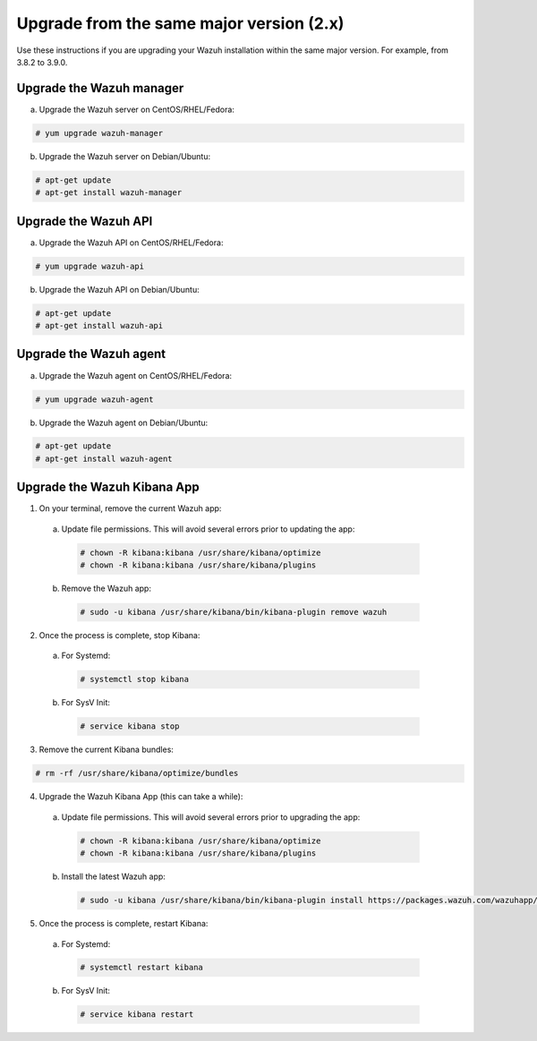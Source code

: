 .. Copyright (C) 2019 Wazuh, Inc.

.. _upgrading_same_major:

Upgrade from the same major version (2.x)
=========================================

Use these instructions if you are upgrading your Wazuh installation within the same major version. For example, from 3.8.2 to 3.9.0.

Upgrade the Wazuh manager
-------------------------

a) Upgrade the Wazuh server on CentOS/RHEL/Fedora:

.. code-block:: console

    # yum upgrade wazuh-manager

b) Upgrade the Wazuh server on Debian/Ubuntu:

.. code-block:: console

    # apt-get update 
    # apt-get install wazuh-manager

Upgrade the Wazuh API
---------------------

a) Upgrade the Wazuh API on CentOS/RHEL/Fedora:

.. code-block:: console

    # yum upgrade wazuh-api

b) Upgrade the Wazuh API on Debian/Ubuntu:

.. code-block:: console

    # apt-get update 
    # apt-get install wazuh-api


Upgrade the Wazuh agent
-----------------------

a) Upgrade the Wazuh agent on CentOS/RHEL/Fedora:

.. code-block:: console

    # yum upgrade wazuh-agent

b) Upgrade the Wazuh agent on Debian/Ubuntu:

.. code-block:: console

    # apt-get update 
    # apt-get install wazuh-agent


Upgrade the Wazuh Kibana App
----------------------------

1) On your terminal, remove the current Wazuh app:

  a) Update file permissions. This will avoid several errors prior to updating the app:

    .. code-block:: console

      # chown -R kibana:kibana /usr/share/kibana/optimize
      # chown -R kibana:kibana /usr/share/kibana/plugins

  b) Remove the Wazuh app:

    .. code-block:: console

      # sudo -u kibana /usr/share/kibana/bin/kibana-plugin remove wazuh

2) Once the process is complete, stop Kibana:

  a) For Systemd:

    .. code-block:: console

        # systemctl stop kibana

  b) For SysV Init:

    .. code-block:: console

        # service kibana stop

3) Remove the current Kibana bundles:

.. code-block:: console

    # rm -rf /usr/share/kibana/optimize/bundles

4) Upgrade the Wazuh Kibana App (this can take a while):

  a) Update file permissions. This will avoid several errors prior to upgrading the app:

    .. code-block:: console

      # chown -R kibana:kibana /usr/share/kibana/optimize
      # chown -R kibana:kibana /usr/share/kibana/plugins

  b) Install the latest Wazuh app:

    .. code-block:: console

        # sudo -u kibana /usr/share/kibana/bin/kibana-plugin install https://packages.wazuh.com/wazuhapp/wazuhapp-3.9.0_7.0.0.zip

5) Once the process is complete, restart Kibana:

  a) For Systemd:

    .. code-block:: console

        # systemctl restart kibana

  b) For SysV Init:

    .. code-block:: console

        # service kibana restart
